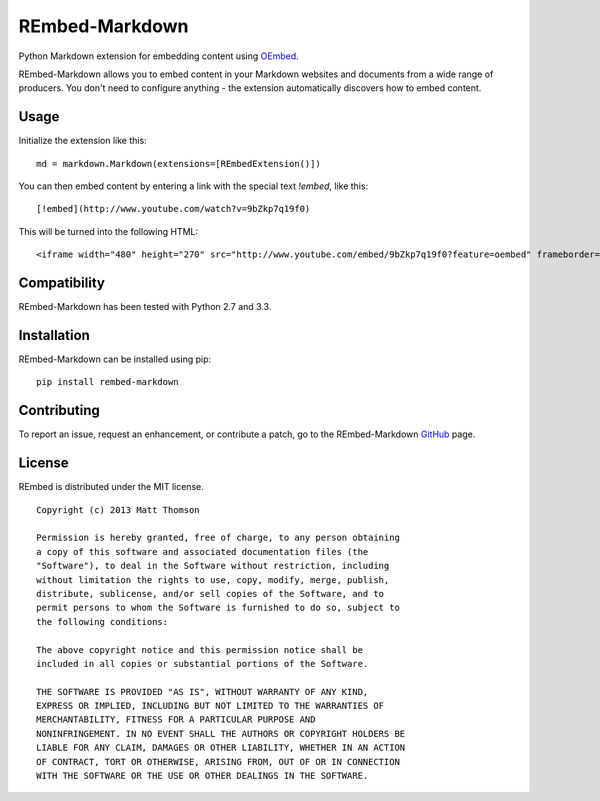 REmbed-Markdown
===============

.. image:: https://secure.travis-ci.org/matt-thomson/rembed-markdown.png?branch=master
    :target: http://travis-ci.org/matt-thomson/rembed-markdown
.. image:: https://coveralls.io/repos/matt-thomson/rembed-markdown/badge.png
    :target: https://coveralls.io/r/matt-thomson/rembed
.. image:: https://pypip.in/v/rembed-markdown/badge.png
    :target: https://crate.io/packages/rembed-markdown/
.. image:: https://pypip.in/d/rembed-markdown/badge.png
    :target: https://crate.io/packages/rembed-markdown/

Python Markdown extension for embedding content using `OEmbed`_.

REmbed-Markdown allows you to embed content in your Markdown websites and
documents from a wide range of producers.  You don't need to configure
anything - the extension automatically discovers how to embed content.

Usage
-----

Initialize the extension like this:

::

    md = markdown.Markdown(extensions=[REmbedExtension()])

You can then embed content by entering a link with the special text `!embed`,
like this:

::
    
    [!embed](http://www.youtube.com/watch?v=9bZkp7q19f0)

This will be turned into the following HTML:

::

    <iframe width="480" height="270" src="http://www.youtube.com/embed/9bZkp7q19f0?feature=oembed" frameborder="0" allowfullscreen></iframe>

Compatibility
-------------

REmbed-Markdown has been tested with Python 2.7 and 3.3.

Installation
------------

REmbed-Markdown can be installed using pip:

::

    pip install rembed-markdown

Contributing
------------

To report an issue, request an enhancement, or contribute a patch, go to
the REmbed-Markdown `GitHub`_ page.

License
-------

REmbed is distributed under the MIT license.

::

    Copyright (c) 2013 Matt Thomson

    Permission is hereby granted, free of charge, to any person obtaining
    a copy of this software and associated documentation files (the
    "Software"), to deal in the Software without restriction, including
    without limitation the rights to use, copy, modify, merge, publish,
    distribute, sublicense, and/or sell copies of the Software, and to
    permit persons to whom the Software is furnished to do so, subject to
    the following conditions:

    The above copyright notice and this permission notice shall be
    included in all copies or substantial portions of the Software.

    THE SOFTWARE IS PROVIDED "AS IS", WITHOUT WARRANTY OF ANY KIND,
    EXPRESS OR IMPLIED, INCLUDING BUT NOT LIMITED TO THE WARRANTIES OF
    MERCHANTABILITY, FITNESS FOR A PARTICULAR PURPOSE AND
    NONINFRINGEMENT. IN NO EVENT SHALL THE AUTHORS OR COPYRIGHT HOLDERS BE
    LIABLE FOR ANY CLAIM, DAMAGES OR OTHER LIABILITY, WHETHER IN AN ACTION
    OF CONTRACT, TORT OR OTHERWISE, ARISING FROM, OUT OF OR IN CONNECTION
    WITH THE SOFTWARE OR THE USE OR OTHER DEALINGS IN THE SOFTWARE.

.. _OEmbed: http://oembed.com
.. _GitHub: https://github.com/matt-thomson/rembed-markdown